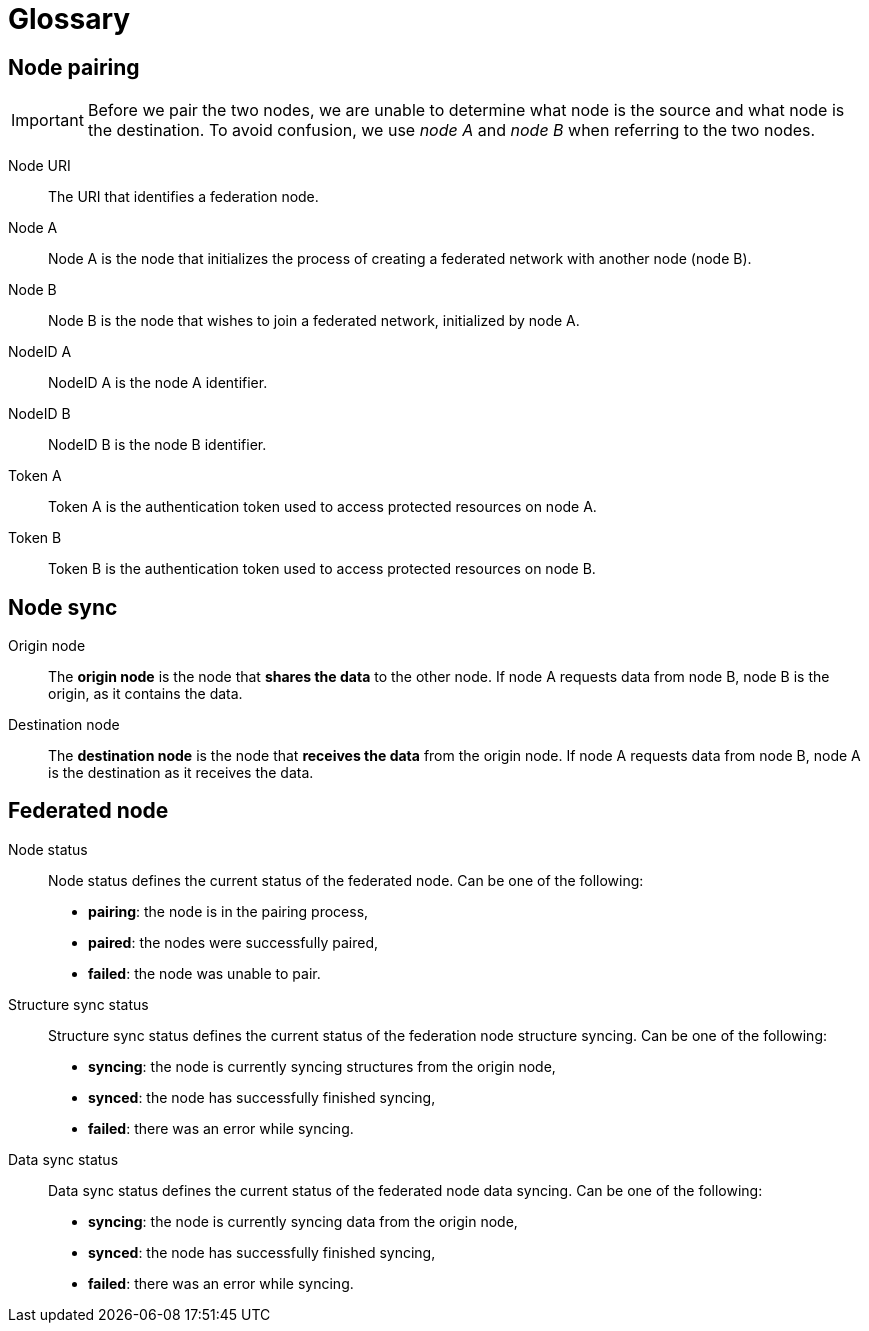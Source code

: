 = Glossary

== Node pairing

[IMPORTANT]
====
Before we pair the two nodes, we are unable to determine what node is the source and what node is the destination.
To avoid confusion, we use _node A_ and _node B_ when referring to the two nodes.
====

Node URI::
    The URI that identifies a federation node.

Node A::
    Node A is the node that initializes the process of creating a federated network with another node (node B).

Node B::
    Node B is the node that wishes to join a federated network, initialized by node A.

NodeID A::
    NodeID A is the node A identifier.

NodeID B::
    NodeID B is the node B identifier.

Token A::
    Token A is the authentication token used to access protected resources on node A.

Token B::
    Token B is the authentication token used to access protected resources on node B.

== Node sync

Origin node::
    The *origin node* is the node that *shares the data* to the other node.
    If node A requests data from node B, node B is the origin, as it contains the data.

Destination node::
    The *destination node* is the node that *receives the data* from the origin node.
    If node A requests data from node B, node A is the destination as it receives the data.

== Federated node

Node status::
    Node status defines the current status of the federated node.
    Can be one of the following:

    * *pairing*: the node is in the pairing process,
    * *paired*: the nodes were successfully paired,
    * *failed*: the node was unable to pair.

Structure sync status::
    Structure sync status defines the current status of the federation node structure syncing.
    Can be one of the following:

    * *syncing*: the node is currently syncing structures from the origin node,
    * *synced*: the node has successfully finished syncing,
    * *failed*: there was an error while syncing.

Data sync status::
    Data sync status defines the current status of the federated node data syncing.
    Can be one of the following:

    * *syncing*: the node is currently syncing data from the origin node,
    * *synced*: the node has successfully finished syncing,
    * *failed*: there was an error while syncing.
